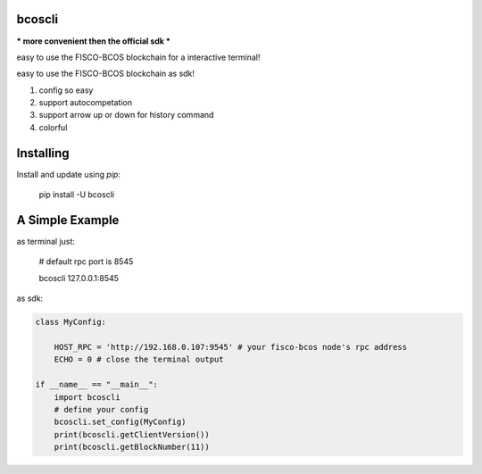 bcoscli
-----
*** more convenient then the official sdk ***

easy to use the FISCO-BCOS blockchain for a interactive terminal!  

easy to use the FISCO-BCOS blockchain as sdk!  

1. config so easy
2. support autocompetation
3. support arrow up or down for history command
4. colorful

Installing
-----

Install and update using `pip`:



    pip install -U bcoscli


A Simple Example
-----

as terminal just:



    # default rpc port is 8545
    
    bcoscli 127.0.0.1:8545

as sdk:

.. code-block:: python



    class MyConfig:

        HOST_RPC = 'http://192.168.0.107:9545' # your fisco-bcos node's rpc address
        ECHO = 0 # close the terminal output 

    if __name__ == "__main__":
        import bcoscli
        # define your config
        bcoscli.set_config(MyConfig)
        print(bcoscli.getClientVersion())
        print(bcoscli.getBlockNumber(11))
